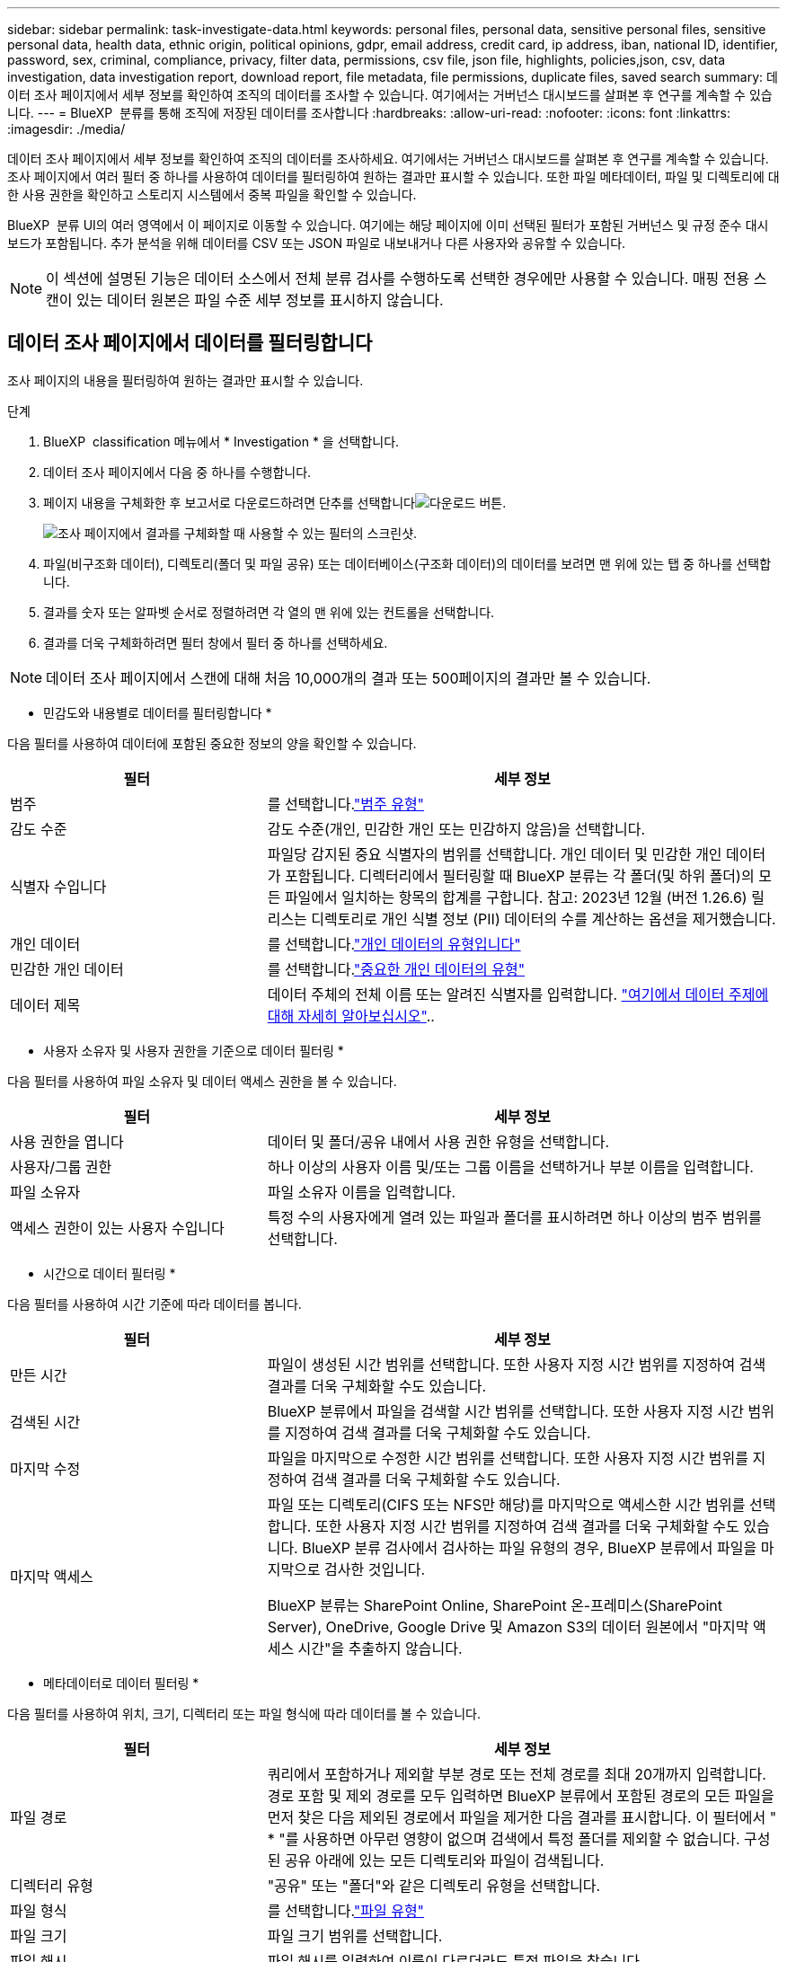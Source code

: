 ---
sidebar: sidebar 
permalink: task-investigate-data.html 
keywords: personal files, personal data, sensitive personal files, sensitive personal data, health data, ethnic origin, political opinions, gdpr, email address, credit card, ip address, iban, national ID, identifier, password, sex, criminal, compliance, privacy, filter data, permissions, csv file, json file, highlights, policies,json, csv, data investigation, data investigation report, download report, file metadata, file permissions, duplicate files, saved search 
summary: 데이터 조사 페이지에서 세부 정보를 확인하여 조직의 데이터를 조사할 수 있습니다. 여기에서는 거버넌스 대시보드를 살펴본 후 연구를 계속할 수 있습니다. 
---
= BlueXP  분류를 통해 조직에 저장된 데이터를 조사합니다
:hardbreaks:
:allow-uri-read: 
:nofooter: 
:icons: font
:linkattrs: 
:imagesdir: ./media/


[role="lead"]
데이터 조사 페이지에서 세부 정보를 확인하여 조직의 데이터를 조사하세요. 여기에서는 거버넌스 대시보드를 살펴본 후 연구를 계속할 수 있습니다. 조사 페이지에서 여러 필터 중 하나를 사용하여 데이터를 필터링하여 원하는 결과만 표시할 수 있습니다. 또한 파일 메타데이터, 파일 및 디렉토리에 대한 사용 권한을 확인하고 스토리지 시스템에서 중복 파일을 확인할 수 있습니다.

BlueXP  분류 UI의 여러 영역에서 이 페이지로 이동할 수 있습니다. 여기에는 해당 페이지에 이미 선택된 필터가 포함된 거버넌스 및 규정 준수 대시보드가 포함됩니다. 추가 분석을 위해 데이터를 CSV 또는 JSON 파일로 내보내거나 다른 사용자와 공유할 수 있습니다.


NOTE: 이 섹션에 설명된 기능은 데이터 소스에서 전체 분류 검사를 수행하도록 선택한 경우에만 사용할 수 있습니다. 매핑 전용 스캔이 있는 데이터 원본은 파일 수준 세부 정보를 표시하지 않습니다.



== 데이터 조사 페이지에서 데이터를 필터링합니다

조사 페이지의 내용을 필터링하여 원하는 결과만 표시할 수 있습니다.

.단계
. BlueXP  classification 메뉴에서 * Investigation * 을 선택합니다.
. 데이터 조사 페이지에서 다음 중 하나를 수행합니다.
. 페이지 내용을 구체화한 후 보고서로 다운로드하려면 단추를 선택합니다image:button_download.png["다운로드 버튼"].
+
image:screenshot_compliance_investigation_filtered.png["조사 페이지에서 결과를 구체화할 때 사용할 수 있는 필터의 스크린샷."]

. 파일(비구조화 데이터), 디렉토리(폴더 및 파일 공유) 또는 데이터베이스(구조화 데이터)의 데이터를 보려면 맨 위에 있는 탭 중 하나를 선택합니다.
. 결과를 숫자 또는 알파벳 순서로 정렬하려면 각 열의 맨 위에 있는 컨트롤을 선택합니다.
. 결과를 더욱 구체화하려면 필터 창에서 필터 중 하나를 선택하세요.



NOTE: 데이터 조사 페이지에서 스캔에 대해 처음 10,000개의 결과 또는 500페이지의 결과만 볼 수 있습니다.

* 민감도와 내용별로 데이터를 필터링합니다 *

다음 필터를 사용하여 데이터에 포함된 중요한 정보의 양을 확인할 수 있습니다.

[cols="30,60"]
|===
| 필터 | 세부 정보 


| 범주 | 를 선택합니다.link:reference-private-data-categories.html["범주 유형"] 


| 감도 수준 | 감도 수준(개인, 민감한 개인 또는 민감하지 않음)을 선택합니다. 


| 식별자 수입니다 | 파일당 감지된 중요 식별자의 범위를 선택합니다. 개인 데이터 및 민감한 개인 데이터가 포함됩니다. 디렉터리에서 필터링할 때 BlueXP 분류는 각 폴더(및 하위 폴더)의 모든 파일에서 일치하는 항목의 합계를 구합니다. 참고: 2023년 12월 (버전 1.26.6) 릴리스는 디렉토리로 개인 식별 정보 (PII) 데이터의 수를 계산하는 옵션을 제거했습니다. 


| 개인 데이터 | 를 선택합니다.link:reference-private-data-categories.html["개인 데이터의 유형입니다"] 


| 민감한 개인 데이터 | 를 선택합니다.link:reference-private-data-categories.html["중요한 개인 데이터의 유형"] 


| 데이터 제목 | 데이터 주체의 전체 이름 또는 알려진 식별자를 입력합니다. link:task-generating-compliance-reports.html["여기에서 데이터 주제에 대해 자세히 알아보십시오"].. 
|===
* 사용자 소유자 및 사용자 권한을 기준으로 데이터 필터링 *

다음 필터를 사용하여 파일 소유자 및 데이터 액세스 권한을 볼 수 있습니다.

[cols="30,60"]
|===
| 필터 | 세부 정보 


| 사용 권한을 엽니다 | 데이터 및 폴더/공유 내에서 사용 권한 유형을 선택합니다. 


| 사용자/그룹 권한 | 하나 이상의 사용자 이름 및/또는 그룹 이름을 선택하거나 부분 이름을 입력합니다. 


| 파일 소유자 | 파일 소유자 이름을 입력합니다. 


| 액세스 권한이 있는 사용자 수입니다 | 특정 수의 사용자에게 열려 있는 파일과 폴더를 표시하려면 하나 이상의 범주 범위를 선택합니다. 
|===
* 시간으로 데이터 필터링 *

다음 필터를 사용하여 시간 기준에 따라 데이터를 봅니다.

[cols="30,60"]
|===
| 필터 | 세부 정보 


| 만든 시간 | 파일이 생성된 시간 범위를 선택합니다. 또한 사용자 지정 시간 범위를 지정하여 검색 결과를 더욱 구체화할 수도 있습니다. 


| 검색된 시간 | BlueXP 분류에서 파일을 검색할 시간 범위를 선택합니다. 또한 사용자 지정 시간 범위를 지정하여 검색 결과를 더욱 구체화할 수도 있습니다. 


| 마지막 수정 | 파일을 마지막으로 수정한 시간 범위를 선택합니다. 또한 사용자 지정 시간 범위를 지정하여 검색 결과를 더욱 구체화할 수도 있습니다. 


| 마지막 액세스  a| 
파일 또는 디렉토리(CIFS 또는 NFS만 해당)를 마지막으로 액세스한 시간 범위를 선택합니다. 또한 사용자 지정 시간 범위를 지정하여 검색 결과를 더욱 구체화할 수도 있습니다. BlueXP 분류 검사에서 검사하는 파일 유형의 경우, BlueXP 분류에서 파일을 마지막으로 검사한 것입니다.

BlueXP 분류는 SharePoint Online, SharePoint 온-프레미스(SharePoint Server), OneDrive, Google Drive 및 Amazon S3의 데이터 원본에서 "마지막 액세스 시간"을 추출하지 않습니다.

|===
* 메타데이터로 데이터 필터링 *

다음 필터를 사용하여 위치, 크기, 디렉터리 또는 파일 형식에 따라 데이터를 볼 수 있습니다.

[cols="30,60"]
|===
| 필터 | 세부 정보 


| 파일 경로 | 쿼리에서 포함하거나 제외할 부분 경로 또는 전체 경로를 최대 20개까지 입력합니다. 경로 포함 및 제외 경로를 모두 입력하면 BlueXP 분류에서 포함된 경로의 모든 파일을 먼저 찾은 다음 제외된 경로에서 파일을 제거한 다음 결과를 표시합니다. 이 필터에서 " * "를 사용하면 아무런 영향이 없으며 검색에서 특정 폴더를 제외할 수 없습니다. 구성된 공유 아래에 있는 모든 디렉토리와 파일이 검색됩니다. 


| 디렉터리 유형 | "공유" 또는 "폴더"와 같은 디렉토리 유형을 선택합니다. 


| 파일 형식 | 를 선택합니다.link:reference-private-data-categories.html["파일 유형"] 


| 파일 크기 | 파일 크기 범위를 선택합니다. 


| 파일 해시 | 파일 해시를 입력하여 이름이 다르더라도 특정 파일을 찾습니다. 
|===
* 스토리지 유형별로 데이터 필터링 *

다음 필터를 사용하여 스토리지 유형별로 데이터를 봅니다.

[cols="30,60"]
|===
| 필터 | 세부 정보 


| 작업 환경 유형 | 작업 환경의 유형을 선택합니다. OneDrive, SharePoint 및 Google Drive는 "앱"으로 분류됩니다. 


| 작업 환경 이름 | 특정 작업 환경을 선택합니다. 


| 저장소 저장소 | 볼륨 또는 스키마와 같은 스토리지 리포지토리를 선택합니다. 
|===
* 저장된 검색으로 데이터 필터링 *

저장된 검색으로 데이터를 보려면 다음 필터를 사용하십시오.

[cols="30,60"]
|===
| 필터 | 세부 정보 


| 저장된 검색 | 저장된 검색 중 하나 또는 여러 개를 선택합니다. 로 link:task-using-policies.html["저장된 검색 탭"]이동하여 기존 저장된 검색 목록을 보고 새 검색 목록을 만듭니다. 
|===
* 분석 상태별 데이터 필터링 *

다음 필터를 사용하여 BlueXP 분류 스캔 상태별 데이터를 봅니다.

[cols="30,60"]
|===
| 필터 | 세부 정보 


| 분석 상태 | 옵션을 선택하여 보류 중인 첫 번째 스캔, 완료된 스캔, 보류 중인 재스캔 또는 스캔하지 않은 파일 목록을 표시합니다. 


| 스캔 분석 이벤트 | BlueXP 분류로 마지막으로 액세스한 시간을 되돌릴 수 없어 분류되지 않은 파일을 볼 것인지, 아니면 BlueXP 분류로 마지막으로 액세스한 시간을 되돌릴 수 없더라도 분류된 파일을 볼 것인지 선택합니다. 
|===
link:reference-collected-metadata.html[""마지막 액세스 시간" 타임스탬프에 대한 세부 정보를 봅니다"] 스캔 분석 이벤트를 사용하여 필터링할 때 조사 페이지에 나타나는 항목에 대한 자세한 내용은 을 참조하십시오.

* 중복 데이터로 데이터 필터링 *

다음 필터를 사용하여 스토리지에 복제된 파일을 봅니다.

[cols="30,60"]
|===
| 필터 | 세부 정보 


| 중복 | 파일이 리포지토리에서 복제되는지 여부를 선택합니다. 
|===


== 파일 메타데이터 보기

메타데이터는 작업 환경 및 파일이 상주하는 볼륨을 보여 줄 뿐 아니라 파일 권한, 파일 소유자 및 이 파일의 중복 존재 여부 등 훨씬 많은 정보를 보여 줍니다. 이 정보는 데이터를 필터링하는 데 사용할 수 있는 모든 정보를 볼 수 있으므로 을 계획 중인 경우에 link:task-using-policies.html["저장된 검색을 만듭니다"]유용합니다.

정보의 가용성은 데이터 소스에 따라 달라집니다. 예를 들어, 데이터베이스 파일의 볼륨 이름과 권한은 공유되지 않습니다.

.단계
. BlueXP  classification 메뉴에서 * Investigation * 을 선택합니다.
. 오른쪽의 Data Investigation 목록에서 오른쪽의 아래쪽 캐럿 을 선택하여 image:button_down_caret.png["아래쪽 캐럿"]파일 메타데이터를 봅니다.
+
image:screenshot_compliance_file_details.png["데이터 조사 페이지의 파일에 대한 메타데이터 세부 정보를 보여 주는 스크린샷"]





== 파일 및 디렉터리에 대한 사용자의 권한을 봅니다

파일 또는 디렉터리에 액세스할 수 있는 모든 사용자 또는 그룹 및 권한 유형 목록을 보려면 * 모든 권한 보기 * 를 선택합니다. 이 버튼은 CIFS 공유의 데이터에만 사용할 수 있습니다.

사용자 및 그룹 이름 대신 SID(보안 식별자)가 표시되는 경우 Active Directory를 BlueXP 분류에 통합해야 합니다. link:task-add-active-directory-datasense.html["이 작업을 수행하는 방법을 확인하십시오"]..

.단계
. BlueXP  classification 메뉴에서 * Investigation * 을 선택합니다.
. 오른쪽의 Data Investigation 목록에서 오른쪽의 아래쪽 캐럿 을 선택하여 image:button_down_caret.png["아래쪽 캐럿"]파일 메타데이터를 봅니다.
. 파일 또는 디렉터리에 액세스할 수 있는 모든 사용자 또는 그룹의 목록과 해당 사용자의 권한 유형을 보려면 열기 권한 필드에서 * 모든 권한 보기 * 를 선택합니다.
+

NOTE: BlueXP  분류는 목록에 최대 100명의 사용자를 표시합니다.

+
image:screenshot_compliance_permissions.png["자세한 파일 사용 권한을 보여 주는 스크린샷"]

. 그룹의 하위 캐럿  버튼을 선택하면 image:button_down_caret.png["아래쪽 캐럿"]그룹에 속한 사용자 목록이 표시됩니다.
+

TIP: 그룹의 한 수준을 확장하여 그룹에 속한 사용자를 볼 수 있습니다.

. 사용자 또는 그룹이 액세스할 수 있는 모든 파일과 디렉터리를 볼 수 있도록 조사 페이지를 새로 고칠 사용자 또는 그룹의 이름을 선택합니다.




== 스토리지 시스템에 중복된 파일이 있는지 확인합니다

스토리지 시스템에 중복 파일이 저장되는지 확인할 수 있습니다. 이 기능은 저장 공간을 절약할 수 있는 영역을 확인하고자 할 때 유용합니다. 또한 특정 권한이나 민감한 정보가 있는 특정 파일이 스토리지 시스템에 불필요하게 중복되지 않도록 하는 것도 중요합니다.

1MB 이상 또는 개인 정보나 민감한 개인 정보가 포함된 모든 파일(데이터베이스 제외)을 비교하여 중복된 파일이 있는지 확인합니다.

BlueXP 분류는 해시 기술을 사용하여 중복 파일을 결정합니다. 어떤 파일의 해시 코드가 다른 파일과 동일하다면, 파일 이름이 다르더라도 그 파일이 정확히 중복된 파일이라는 것을 100% 확신할 수 있습니다.

.단계
. BlueXP  classification 메뉴에서 * Investigation * 을 선택합니다.
. 왼쪽의 조사 페이지 필터 창에서 "파일 크기"와 "중복 항목"("중복 항목 있음")를 선택하여 사용자 환경에서 특정 크기 범위의 파일이 복제되는지 확인합니다.
. 필요한 경우 중복 파일 목록을 다운로드한 후 스토리지 관리자에게 보내 삭제할 수 있는 파일이 있는지 여부를 결정할 수 있습니다.
. 파일의 특정 버전이 필요하지 않다고 확신할 경우 사용자가 직접 선택할 수도 link:task-managing-highlights.html["파일을 삭제합니다"]있습니다.


* 특정 파일이 중복되는지 확인 *

단일 파일에 중복된 파일이 있는지 확인할 수 있습니다.

.단계
. BlueXP  classification 메뉴에서 * Investigation * 을 선택합니다.
. Data Investigation(데이터 조사) 목록에서 오른쪽에 있는 을 선택하여 image:button_down_caret.png["아래쪽 캐럿"]파일 메타데이터를 봅니다.
+
파일에 중복된 항목이 있으면 이 정보가 _Duplicates_필드 옆에 나타납니다.

. 중복 파일 목록과 중복 파일이 있는 위치를 보려면 * 세부 정보 보기 * 를 선택합니다.
. 다음 페이지에서 * View Duplicates * 를 선택하여 조사 페이지에서 파일을 봅니다.
+
image:screenshot_compliance_duplicate_file.png["중복된 파일이 있는 위치를 보는 방법을 보여 주는 스크린샷"]

+

TIP: 이 페이지에 제공된 "파일 해시" 값을 사용하여 조사 페이지에 직접 입력하여 특정 중복 파일을 검색하거나 저장된 검색에 사용할 수 있습니다.





== 데이터 조사 보고서를 생성합니다

데이터 조사 보고서는 데이터 조사 페이지의 필터링된 콘텐츠를 다운로드하는 것입니다.

보고서는 CSV 또는 JSON 파일로 제공되어 로컬 컴퓨터에 저장할 수 있습니다.

BlueXP 분류가 파일(비정형 데이터), 디렉토리(폴더 및 파일 공유) 및 데이터베이스(정형 데이터)를 검사하는 경우 최대 3개의 보고서 파일을 다운로드할 수 있습니다.

파일은 고정된 수의 행 또는 레코드가 있는 파일로 분할됩니다.

* JSON - 보고서당 100,000개 레코드, 생성하는 데 약 5분 소요
* CSV - 보고서당 200,000개 레코드, 생성하는 데 약 4분 소요
+

NOTE: CSV 파일 버전을 다운로드하여 이 브라우저에서 볼 수 있습니다. 이 버전은 10,000개의 레코드로 제한됩니다.



* 데이터 조사 보고서에 포함된 내용 *

비정형 파일 데이터 보고서 * 에는 파일에 대한 다음 정보가 포함됩니다.

* 파일 이름입니다
* 위치 유형
* 작업 환경 이름입니다
* 스토리지 저장소(예: 볼륨, 버킷, 공유)
* 리포지토리 유형
* 파일 경로
* 파일 형식
* 파일 크기(MB)
* 만든 시간
* 마지막 수정
* 마지막 액세스
* 파일 소유자
+
** 파일 소유자 데이터에는 Active Directory가 구성된 경우 계정 이름, SAM 계정 이름 및 이메일 주소가 포함됩니다.


* 범주
* 개인 정보
* 민감한 개인 정보
* 권한을 엽니다
* 스캔 분석 오류
* 삭제 감지 날짜입니다
+
삭제 감지 날짜는 파일이 삭제되거나 이동된 날짜를 나타냅니다. 이렇게 하면 중요한 파일이 이동된 시기를 식별할 수 있습니다. 삭제된 파일은 대시보드 또는 조사 페이지에 표시되는 파일 수에 포함되지 않습니다. 파일은 CSV 보고서에만 나타납니다.



비정형 디렉터리 데이터 보고서 * 에는 폴더 및 파일 공유에 대한 다음 정보가 포함되어 있습니다.

* 작업 환경 유형입니다
* 작업 환경 이름입니다
* 디렉토리 이름
* 스토리지 저장소(예: 폴더 또는 파일 공유)
* 디렉토리 소유자
* 만든 시간
* 검색된 시간
* 마지막 수정
* 마지막 액세스
* 권한을 엽니다
* 디렉터리 유형입니다


Structured Data Report * 에는 데이터베이스 테이블에 대한 다음 정보가 포함되어 있습니다.

* DB 테이블 이름입니다
* 위치 유형
* 작업 환경 이름입니다
* 스토리지 저장소(예: 스키마)
* 열 개수
* 행 수
* 개인 정보
* 민감한 개인 정보


.보고서를 생성하는 단계입니다
. Data Investigation(데이터 조사) 페이지에서 image:button_download.png["다운로드 버튼"]페이지 오른쪽 상단의 버튼을 선택합니다.
. 보고서 유형(CSV 또는 JSON)을 선택합니다.
. ** 보고서 이름** 을 입력합니다.
. 전체 보고서를 다운로드하려면 **Working Environment**를 선택한 다음 각 드롭다운 메뉴에서 **Working Environment** 및 **Volume** 을 선택합니다. ** 대상 폴더 경로를 제공합니다**.
+
브라우저에서 보고서를 다운로드하려면 ** Local** 을 선택합니다. 참고 이 옵션은 보고서를 처음 10,000개의 행으로 제한하며 ** CSV** 형식으로 제한됩니다. ** Local** 을 선택하면 다른 필드를 입력하지 않아도 됩니다.

. 보고서 다운로드**를 선택합니다.
+
image:screenshot_compliance_investigation_report2.png["여러 옵션이 있는 조사 보고서 다운로드 페이지의 스크린샷."]



.결과
대화 상자에 보고서가 다운로드되고 있다는 메시지가 표시됩니다.



== 선택한 필터를 기반으로 저장된 검색을 만듭니다

데이터 조사 페이지에서 자주 사용하는 검색 필터에 대한 저장된 검색을 만들어 이러한 검색 쿼리를 쉽게 복제할 수 있습니다.

.단계
. BlueXP  classification 메뉴에서 * Investigation * 을 선택합니다.
. 데이터 조사 페이지에서 저장된 검색을 만드는 데 사용할 필터를 선택합니다.
. 필터 창 하단에서 * 이 검색에서 저장된 검색 만들기 * 를 선택합니다.
. 저장된 검색에 대한 이름과 설명을 입력합니다.
. 다음 중 하나를 선택합니다.
. 저장된 검색 만들기 * 를 선택합니다.



TIP: 저장된 검색 페이지에 결과가 나타나는 데 최대 15분이 걸릴 수 있습니다.

